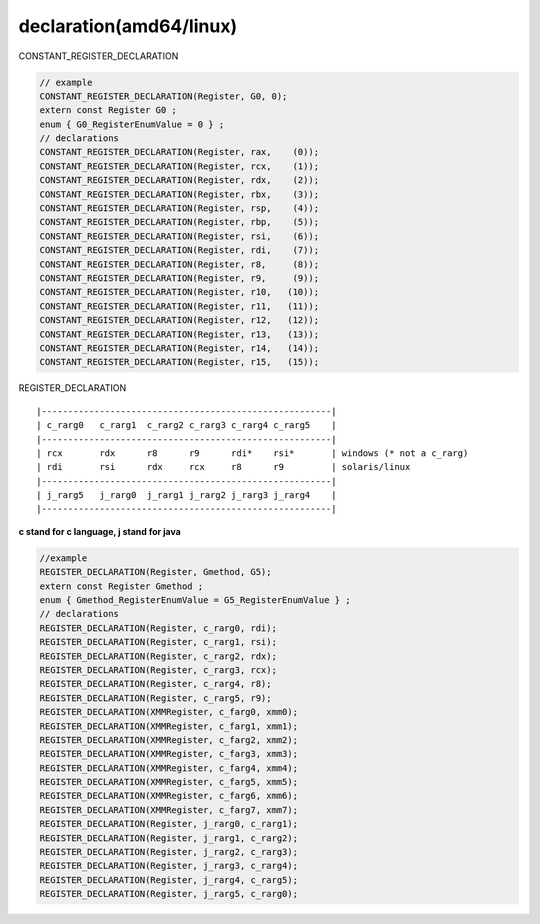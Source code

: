 ************************
declaration(amd64/linux)
************************

CONSTANT_REGISTER_DECLARATION

.. code::

    // example
    CONSTANT_REGISTER_DECLARATION(Register, G0, 0);
    extern const Register G0 ;
    enum { G0_RegisterEnumValue = 0 } ;
    // declarations
    CONSTANT_REGISTER_DECLARATION(Register, rax,    (0));
    CONSTANT_REGISTER_DECLARATION(Register, rcx,    (1));
    CONSTANT_REGISTER_DECLARATION(Register, rdx,    (2));
    CONSTANT_REGISTER_DECLARATION(Register, rbx,    (3));
    CONSTANT_REGISTER_DECLARATION(Register, rsp,    (4));
    CONSTANT_REGISTER_DECLARATION(Register, rbp,    (5));
    CONSTANT_REGISTER_DECLARATION(Register, rsi,    (6));
    CONSTANT_REGISTER_DECLARATION(Register, rdi,    (7));
    CONSTANT_REGISTER_DECLARATION(Register, r8,     (8));
    CONSTANT_REGISTER_DECLARATION(Register, r9,     (9));
    CONSTANT_REGISTER_DECLARATION(Register, r10,   (10));
    CONSTANT_REGISTER_DECLARATION(Register, r11,   (11));
    CONSTANT_REGISTER_DECLARATION(Register, r12,   (12));
    CONSTANT_REGISTER_DECLARATION(Register, r13,   (13));
    CONSTANT_REGISTER_DECLARATION(Register, r14,   (14));
    CONSTANT_REGISTER_DECLARATION(Register, r15,   (15));


REGISTER_DECLARATION

::

|-------------------------------------------------------|
| c_rarg0   c_rarg1  c_rarg2 c_rarg3 c_rarg4 c_rarg5    |
|-------------------------------------------------------|
| rcx       rdx      r8      r9      rdi*    rsi*       | windows (* not a c_rarg)
| rdi       rsi      rdx     rcx     r8      r9         | solaris/linux
|-------------------------------------------------------|
| j_rarg5   j_rarg0  j_rarg1 j_rarg2 j_rarg3 j_rarg4    |
|-------------------------------------------------------|

**c stand for c language, j stand for java**

.. code::

    //example
    REGISTER_DECLARATION(Register, Gmethod, G5);
    extern const Register Gmethod ;
    enum { Gmethod_RegisterEnumValue = G5_RegisterEnumValue } ;
    // declarations
    REGISTER_DECLARATION(Register, c_rarg0, rdi);
    REGISTER_DECLARATION(Register, c_rarg1, rsi);
    REGISTER_DECLARATION(Register, c_rarg2, rdx);
    REGISTER_DECLARATION(Register, c_rarg3, rcx);
    REGISTER_DECLARATION(Register, c_rarg4, r8);
    REGISTER_DECLARATION(Register, c_rarg5, r9);
    REGISTER_DECLARATION(XMMRegister, c_farg0, xmm0);
    REGISTER_DECLARATION(XMMRegister, c_farg1, xmm1);
    REGISTER_DECLARATION(XMMRegister, c_farg2, xmm2);
    REGISTER_DECLARATION(XMMRegister, c_farg3, xmm3);
    REGISTER_DECLARATION(XMMRegister, c_farg4, xmm4);
    REGISTER_DECLARATION(XMMRegister, c_farg5, xmm5);
    REGISTER_DECLARATION(XMMRegister, c_farg6, xmm6);
    REGISTER_DECLARATION(XMMRegister, c_farg7, xmm7);
    REGISTER_DECLARATION(Register, j_rarg0, c_rarg1);
    REGISTER_DECLARATION(Register, j_rarg1, c_rarg2);
    REGISTER_DECLARATION(Register, j_rarg2, c_rarg3);
    REGISTER_DECLARATION(Register, j_rarg3, c_rarg4);
    REGISTER_DECLARATION(Register, j_rarg4, c_rarg5);
    REGISTER_DECLARATION(Register, j_rarg5, c_rarg0);

